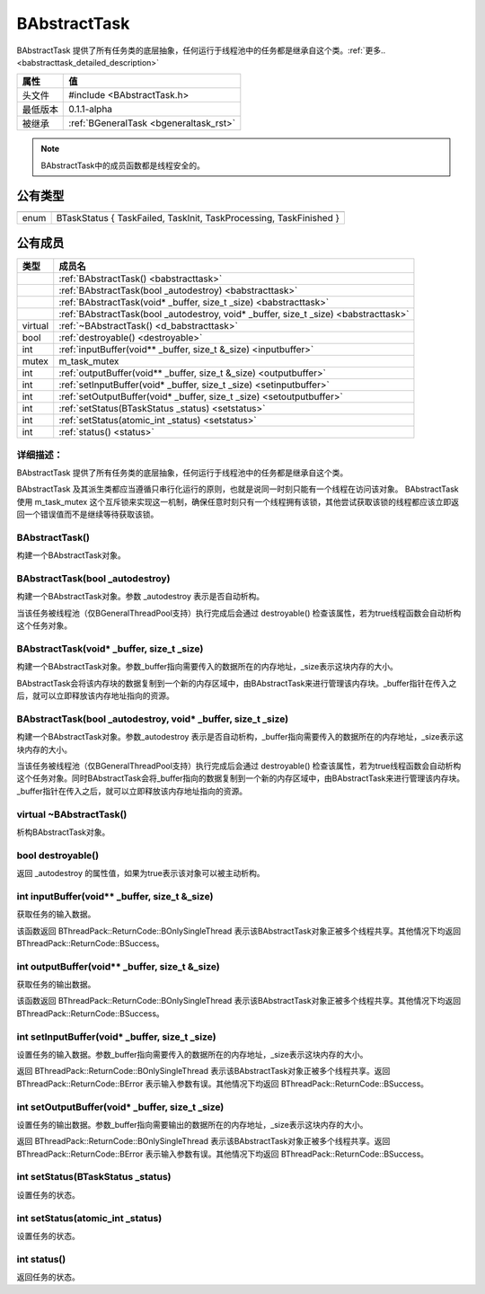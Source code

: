 .. -*- coding: utf-8 -*-

.. _babstracttask_rst:

=============
BAbstractTask
=============

BAbstractTask 提供了所有任务类的底层抽象，任何运行于线程池中的任务都是继承自这个类。:ref:`更多.. <babstracttask_detailed_description>`

========    ===================================================================
属性         值
========    ===================================================================
头文件       #include <BAbstractTask.h>
最低版本      0.1.1-alpha
被继承       :ref:`BGeneralTask <bgeneraltask_rst>`
========    ===================================================================

.. Note::
    BAbstractTask中的成员函数都是线程安全的。
    
公有类型
========

========    ===================================================================

========    ===================================================================
enum        BTaskStatus { TaskFailed, TaskInit, TaskProcessing, TaskFinished }
========    ===================================================================

公有成员
========

=========       ============================================================
类型              成员名
=========       ============================================================
..              :ref:`BAbstractTask() <babstracttask>`
..              :ref:`BAbstractTask(bool _autodestroy) <babstracttask>`
..              :ref:`BAbstractTask(void* _buffer, size_t _size) <babstracttask>`
..              :ref:`BAbstractTask(bool _autodestroy, void* _buffer, size_t _size) <babstracttask>`
virtual         :ref:`~BAbstractTask() <d_babstracttask>`
bool            :ref:`destroyable() <destroyable>`
int             :ref:`inputBuffer(void** _buffer, size_t &_size) <inputbuffer>`
mutex           m_task_mutex
int             :ref:`outputBuffer(void** _buffer, size_t &_size) <outputbuffer>`
int             :ref:`setInputBuffer(void* _buffer, size_t _size) <setinputbuffer>`
int             :ref:`setOutputBuffer(void* _buffer, size_t _size) <setoutputbuffer>`
int             :ref:`setStatus(BTaskStatus _status) <setstatus>`
int             :ref:`setStatus(atomic_int _status) <setstatus>`
int             :ref:`status() <status>`
=========       ============================================================

.. _babstracttask_detailed_description:

----------------------------
详细描述：
----------------------------
BAbstractTask 提供了所有任务类的底层抽象，任何运行于线程池中的任务都是继承自这个类。

BAbstractTask 及其派生类都应当遵循只串行化运行的原则，也就是说同一时刻只能有一个线程在访问该对象。
BAbstractTask 使用 m_task_mutex 这个互斥锁来实现这一机制，确保任意时刻只有一个线程拥有该锁，其他尝试获取该锁的线程都应该立即返回一个错误值而不是继续等待获取该锁。

.. _babstracttask:

-----------------
BAbstractTask()
-----------------

构建一个BAbstractTask对象。

----------------------------------
BAbstractTask(bool _autodestroy)
----------------------------------

构建一个BAbstractTask对象。参数 _autodestroy 表示是否自动析构。

当该任务被线程池（仅BGeneralThreadPool支持）执行完成后会通过 destroyable() 检查该属性，若为true线程函数会自动析构这个任务对象。

--------------------------------------------
BAbstractTask(void* _buffer, size_t _size)
--------------------------------------------

构建一个BAbstractTask对象。参数_buffer指向需要传入的数据所在的内存地址，_size表示这块内存的大小。

BAbstractTask会将该内存块的数据复制到一个新的内存区域中，由BAbstractTask来进行管理该内存块。_buffer指针在传入之后，就可以立即释放该内存地址指向的资源。

------------------------------------------------------------------
BAbstractTask(bool _autodestroy, void* _buffer, size_t _size)
------------------------------------------------------------------

构建一个BAbstractTask对象。参数_autodestroy 表示是否自动析构，_buffer指向需要传入的数据所在的内存地址，_size表示这块内存的大小。

当该任务被线程池（仅BGeneralThreadPool支持）执行完成后会通过 destroyable() 检查该属性，若为true线程函数会自动析构这个任务对象。同时BAbstractTask会将_buffer指向的数据复制到一个新的内存区域中，由BAbstractTask来进行管理该内存块。_buffer指针在传入之后，就可以立即释放该内存地址指向的资源。

.. _d_babstracttask:

--------------------------
virtual ~BAbstractTask()
--------------------------

析构BAbstractTask对象。

.. _destroyable:

--------------------------
bool destroyable()
--------------------------

返回 _autodestroy 的属性值，如果为true表示该对象可以被主动析构。

.. _inputbuffer:

----------------------------------------------------
int inputBuffer(void** _buffer, size_t &_size)
----------------------------------------------------

获取任务的输入数据。

该函数返回 BThreadPack::ReturnCode::BOnlySingleThread 表示该BAbstractTask对象正被多个线程共享。其他情况下均返回 BThreadPack::ReturnCode::BSuccess。

.. _outputbuffer:

----------------------------------------------------
int outputBuffer(void** _buffer, size_t &_size)
----------------------------------------------------

获取任务的输出数据。

该函数返回 BThreadPack::ReturnCode::BOnlySingleThread 表示该BAbstractTask对象正被多个线程共享。其他情况下均返回 BThreadPack::ReturnCode::BSuccess。

.. _setinputbuffer:

----------------------------------------------------
int setInputBuffer(void* _buffer, size_t _size)
----------------------------------------------------

设置任务的输入数据。参数_buffer指向需要传入的数据所在的内存地址，_size表示这块内存的大小。

返回 BThreadPack::ReturnCode::BOnlySingleThread 表示该BAbstractTask对象正被多个线程共享。返回 BThreadPack::ReturnCode::BError 表示输入参数有误。其他情况下均返回 BThreadPack::ReturnCode::BSuccess。

.. _setoutputbuffer:

----------------------------------------------------
int setOutputBuffer(void* _buffer, size_t _size)
----------------------------------------------------

设置任务的输出数据。参数_buffer指向需要输出的数据所在的内存地址，_size表示这块内存的大小。

返回 BThreadPack::ReturnCode::BOnlySingleThread 表示该BAbstractTask对象正被多个线程共享。返回 BThreadPack::ReturnCode::BError 表示输入参数有误。其他情况下均返回 BThreadPack::ReturnCode::BSuccess。

.. _setstatus:

----------------------------------------------------
int setStatus(BTaskStatus _status)
----------------------------------------------------

设置任务的状态。

-----------------------------------
int setStatus(atomic_int _status)
-----------------------------------

设置任务的状态。

.. _status:

-----------------------------------
int status()
-----------------------------------

返回任务的状态。
